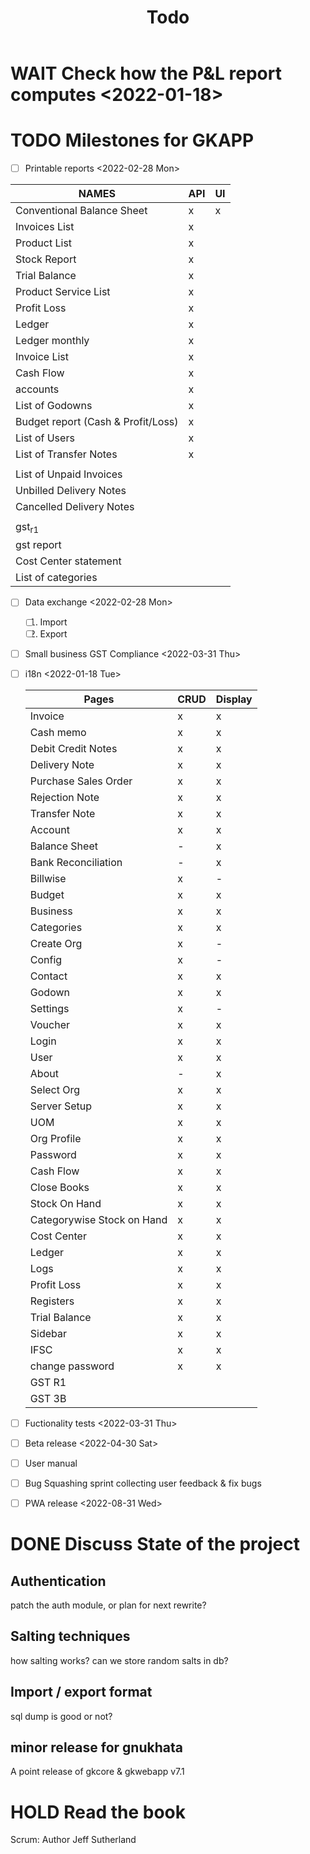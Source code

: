 #+TITLE: Todo
#+STARTUP: fold

# Toggle checkboxes with C-c C-x C-b
# * List
# - [ ] User management library
#   - [ ] Hashing passwords
#   - [ ] CRUD on user ops
#   - [ ] auth
#   - [ ] Roles

# - [ ] GST Compliance
# - [ ] Import / export data
# - [ ] Print pdf in mobile view
# - [ ] Downloadable spreadsheets
# - [ ] Website

* WAIT Check how the P&L report computes <2022-01-18>
* TODO Milestones for GKAPP
- [-] Printable reports <2022-02-28 Mon>
| NAMES                              | API | UI |
|------------------------------------+-----+----|
| Conventional Balance Sheet         | x   | x  |
| Invoices List                      | x   |    |
| Product List                       | x   |    |
| Stock Report                       | x   |    |
| Trial Balance                      | x   |    |
| Product Service List               | x   |    |
| Profit Loss                        | x   |    |
| Ledger                             | x   |    |
| Ledger monthly                     | x   |    |
| Invoice List                       | x   |    |
| Cash Flow                          | x   |    |
| accounts                           | x   |    |
| List of Godowns                    | x   |    |
| Budget report (Cash & Profit/Loss) | x   |    |
| List of Users                      | x   |    |
| List of Transfer Notes             | x   |    |
|                                    |     |    |
| List of Unpaid Invoices            |     |    |
| Unbilled Delivery Notes            |     |    |
| Cancelled Delivery Notes           |     |    |
|                                    |     |    |
| gst_r1                             |     |    |
| gst report                         |     |    |
| Cost Center statement              |     |    |
| List of categories                 |     |    |

- [ ] Data exchange <2022-02-28 Mon>
  1. [ ] Import
  2. [ ] Export
- [ ] Small business GST Compliance <2022-03-31 Thu>
- [ ] i18n <2022-01-18 Tue>
 | Pages                      | CRUD | Display |
 |----------------------------+------+---------|
 | Invoice                    | x    | x       |
 | Cash memo                  | x    | x       |
 | Debit Credit Notes         | x    | x       |
 | Delivery Note              | x    | x       |
 | Purchase Sales Order       | x    | x       |
 | Rejection Note             | x    | x       |
 | Transfer Note              | x    | x       |
 | Account                    | x    | x       |
 | Balance Sheet              | -    | x       |
 | Bank Reconciliation        | -    | x       |
 | Billwise                   | x    | -       |
 | Budget                     | x    | x       |
 | Business                   | x    | x       |
 | Categories                 | x    | x       |
 | Create Org                 | x    | -       |
 | Config                     | x    | -       |
 | Contact                    | x    | x       |
 | Godown                     | x    | x       |
 | Settings                   | x    | -       |
 | Voucher                    | x    | x       |
 | Login                      | x    | x       |
 | User                       | x    | x       |
 | About                      | -    | x       |
 | Select Org                 | x    | x       |
 | Server Setup               | x    | x       |
 | UOM                        | x    | x       |
 | Org Profile                | x    | x       |
 | Password                   | x    | x       |
 | Cash Flow                  | x    | x       |
 | Close Books                | x    | x       |
 | Stock On Hand              | x    | x       |
 | Categorywise Stock on Hand | x    | x       |
 | Cost Center                | x    | x       |
 | Ledger                     | x    | x       |
 | Logs                       | x    | x       |
 | Profit Loss                | x    | x       |
 | Registers                  | x    | x       |
 | Trial Balance              | x    | x       |
 | Sidebar                    | x    | x       |
 | IFSC                       | x    | x       |
 | change password            | x    | x       |
 | GST R1                     |      |         |
 | GST 3B                     |      |         |

- [ ] Fuctionality tests <2022-03-31 Thu>
- [ ] Beta release <2022-04-30 Sat>
- [ ] User manual
- [ ] Bug Squashing sprint
  collecting user feedback & fix bugs
- [ ] PWA release <2022-08-31 Wed>

* DONE Discuss State of the project
** Authentication
patch the auth module, or plan for next rewrite?
** Salting techniques
how salting works? can we store random salts in db?
** Import / export format
sql dump is good or not?
** minor release for gnukhata
A point release of gkcore & gkwebapp v7.1

* HOLD Read the book
Scrum: Author Jeff Sutherland
